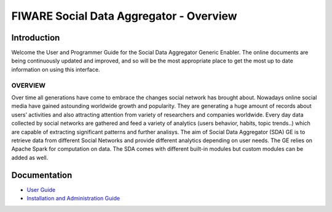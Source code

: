 FIWARE Social Data Aggregator - Overview
____________________________

Introduction
============

Welcome the User and Programmer Guide for the Social Data Aggregator Generic
Enabler. The online documents are being continuously updated and
improved, and so will be the most appropriate place to get the most up
to date information on using this interface.


OVERVIEW
------

Over time all generations have come to embrace the changes social network has brought about. Nowadays online social media have gained astounding worldwide growth and popularity. They are generating a huge amount of records about users’ activities and also attracting attention from variety of researchers and companies worldwide. Every day data collected by social networks are gathered and feed a variety of analytics (users behavior, habits, topic trends..) which are capable of extracting significant patterns and further analisys.
The aim of Social Data Aggregator (SDA) GE is to retrieve data from different  Social Networks and provide different analytics  depending on user needs. The GE relies on Apache Spark for computation on data.
The SDA comes with different built-in modules but custom modules can be added as well.

Documentation
=============

-   `User Guide <user_guide.rst>`_
-   `Installation and Administration Guide <admin_guide.rst>`_
